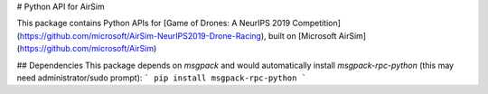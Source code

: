 # Python API for AirSim

This package contains Python APIs for [Game of Drones: A NeurIPS 2019 Competition](https://github.com/microsoft/AirSim-NeurIPS2019-Drone-Racing), built on [Microsoft AirSim](https://github.com/microsoft/AirSim)

## Dependencies
This package depends on `msgpack` and would automatically install `msgpack-rpc-python` (this may need administrator/sudo prompt):
```
pip install msgpack-rpc-python
```


